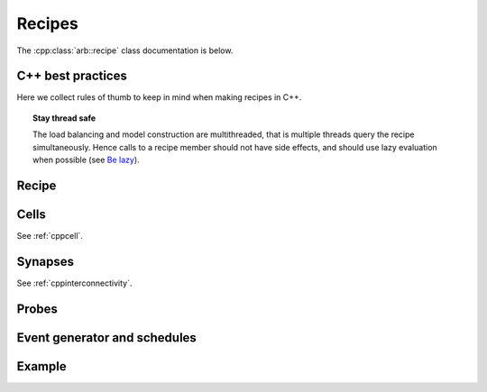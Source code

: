 .. _cpprecipe:

Recipes
===============

The :cpp:class:`arb::recipe` class documentation is below.

.. _cpp_recipe_best_practice:

C++ best practices
------------------

Here we collect rules of thumb to keep in mind when making recipes in C++.

.. topic:: Stay thread safe

    The load balancing and model construction are multithreaded, that is
    multiple threads query the recipe simultaneously.
    Hence calls to a recipe member should not have side effects, and should use
    lazy evaluation when possible (see `Be lazy <_recipe_lazy>`_).


Recipe
------

.. cpp:namespace:: arb

.. cpp:class:: recipe

    A description of a model, describing the cells and network, without any
    information about how the model is to be represented or executed.

    All recipes derive from this abstract base class, defined in ``src/recipe.hpp``.

    Recipes provide a cell-centric interface for describing a model. This means that
    model properties, such as connections, are queried using the global identifier
    (`gid`) of a cell. In the description below, the term `gid` is used as shorthand
    for "the cell with global identifier `gid`".


    .. Warning::
        All member functions must be **thread safe**, because the recipe is used
        by the multithreaded model building stage. In practice, this means that
        multiple threads should be able to call member functions of a recipe
        simultaneously. Model building is multithreaded to reduce model building times,
        so recipe implementations should avoid using locks and mutexes to introduce
        thread safety. See `recipe best practices <cpp_recipe_best_practice_>`_ for more
        information.

    **Required Member Functions**

    The following member functions must be implemented by every recipe:

    .. cpp:function:: virtual cell_size_type num_cells() const = 0

        The number of cells in the model.

    .. cpp:function:: virtual cell_kind get_cell_kind(cell_gid_type gid) const = 0

        The kind of `gid` (see :cpp:type:`arb::cell_kind`).

    .. cpp:function:: virtual util::unique_any get_cell_description(cell_gid_type gid) const = 0

        A description of the cell `gid`, for example the morphology, synapses
        and ion channels required to build a multi-compartment neuron.

        The type used to describe a cell depends on the kind of the cell.
        The interface for querying the kind and description of a cell are
        separate to allow the cell type to be provided without building
        a full cell description, which can be very expensive.

    **Optional Member Functions**

    .. cpp:function:: virtual std::vector<cell_connection> connections_on(cell_gid_type gid) const

        Returns a list of all the **incoming** connections for `gid` .
        Each connection ``con`` should have a valid synapse label ``con.dest`` on the post-synaptic target `gid`,
        and a valid source label ``con.source.label`` on the pre-synaptic source ``con.source.gid``.
        See :cpp:type:`cell_connection`.

        By default returns an empty list.

    .. cpp:function:: virtual std::vector<gap_junction_connection> gap_junctions_on(cell_gid_type gid) const

        Returns a list of all the gap junctions connected to `gid`.
        Each gap junction ``gj`` should have a valid gap junction site label ``gj.local`` on ``gid``,
        and a valid gap junction site label ``gj.peer.label`` on ``gj.peer.gid``.
        See :cpp:type:`gap_junction_connection`.

        By default returns an empty list.

    .. cpp:function:: virtual std::vector<event_generator> event_generators(cell_gid_type gid) const

        Returns a list of all the event generators that are attached to `gid`.

        By default returns an empty list.

    .. cpp:function:: virtual std::vector<probe_info> get_probes(cell_gid_type gid) const

        Intended for use by cell group implementations to set up sampling data
        structures ahead of time and for putting in place any structures or
        information in the concrete cell implementations to allow monitoring.

        Returns a vector containing (in order) all the probes on a given cell `gid`.

        By default returns an empty vector.

    .. cpp:function:: virtual std::any get_global_properties(cell_kind) const

        Global property type will be specific to given cell kind.

        By default returns an empty container.

    .. cpp:function:: virtual std::uint64_t prng_seed() const

        Seed value for the pseudo random number generator (default value: ``0``).


Cells
--------

See :ref:`cppcell`.

Synapses
--------

See :ref:`cppinterconnectivity`.

Probes
------

.. cpp:type:: probe_tag = int

    Extra contextual information associated with a probe.

.. cpp:class:: probe_info

    Probes are specified in the recipe objects that are used to initialize a
    model; the specification of the item or value that is subjected to a
    probe will be specific to a particular cell type.

    .. cpp:member:: probe_tag tag

           Opaque key, returned in sample record.

    .. cpp:member:: util::any address

           Cell-type specific location info, specific to cell kind of ``id.gid``.

Event generator and schedules
-----------------------------


Example
-------
